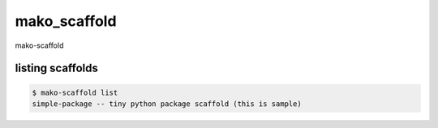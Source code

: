 mako_scaffold
========================================

mako-scaffold

listing scaffolds
^^^^^^^^^^^^^^^^^^^^^^^^^^^^^^^^^^^^^^^^

.. code:: python

    $ mako-scaffold list
    simple-package -- tiny python package scaffold (this is sample)

